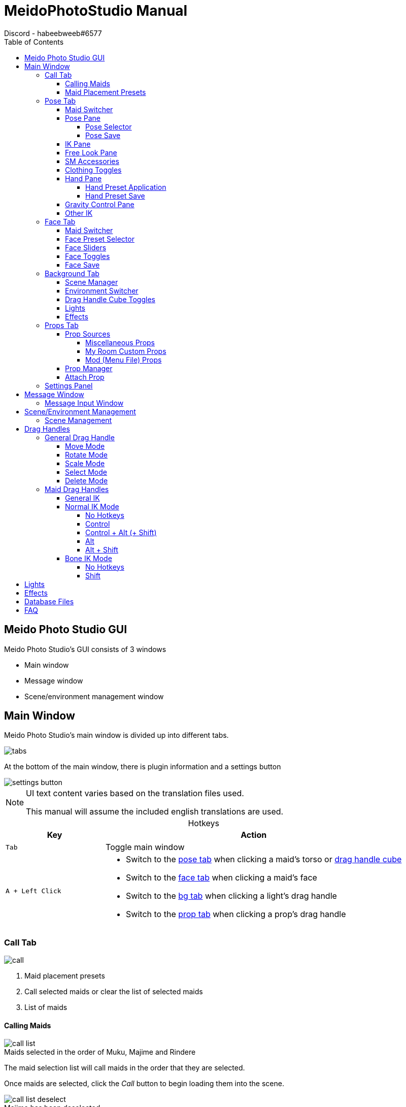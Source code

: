 = MeidoPhotoStudio Manual
Discord - habeebweeb#6577
:toc: left
:toclevels: 4
:icons: font
:imagesdir: screenshots
:data-uri:
:figure-caption!: 
:table-caption!:

:gamename: Custom Order Maid 3D 2
:oldgamename: Custom Maid 3D 2
:myroom: My Room Custom
:pluginname: Meido Photo Studio
:photomode: Studio Mode
:config: BepInEx\config{backslash}{pluginname}
:configdatabase: {config}\Database
:configpreset: {config}\Presets
:timestamp: yyyyMMddHHmmss

////
Screenshots are taken with ShareX (https://getsharex.com/)

MeidoPhotoStudio screenshots are to be taken with a grey background (#7A7A7AFF)

Using Runtime Unity Editor (https://github.com/ManlyMarco/RuntimeUnityEditor), set the main light to colour mode and set
LightProperty[0]'s colour and apply it with SetProps()
////

== {pluginname} GUI

{pluginname}'s GUI consists of 3 windows

- Main window
- Message window
- Scene/environment management window

:mainimage: main

== Main Window

{pluginname}'s main window is divided up into different tabs.

image::{mainimage}/tabs.png[]

At the bottom of the main window, there is plugin information and a settings button

image::{mainimage}/settings/settings_button.jpg[]

[NOTE]
====
UI text content varies based on the translation files used.

This manual will assume the included english translations are used.
====

.Hotkeys
[%header, cols="1a, 3a"]
|===

| Key | Action

| `Tab`
| Toggle main window

| `A + Left Click`
|

--
- Switch to the <<Pose Tab, pose tab>> when clicking a maid's torso or <<Drag Handle Cube Toggles, drag handle cube>>
- Switch to the <<Face Tab, face tab>> when clicking a maid's face
- Switch to the <<Background Tab, bg tab>> when clicking a light's drag handle
- Switch to the <<Props Tab, prop tab>> when clicking a prop's drag handle
--

|===

:callimage: {mainimage}/call

=== Call Tab

image::{callimage}/call.png[]

<1> Maid placement presets
<2> Call selected maids or clear the list of selected maids
<3> List of maids

==== Calling Maids

.Maids selected in the order of Muku, Majime and Rindere
image::{callimage}/call_list.png[]

The maid selection list will call maids in the order that they are selected.

Once maids are selected, click the _Call_ button to begin loading them into the scene.

.Majime has been deselected
image::{callimage}/call_list_deselect.png[]

Maids can be deselected and the order will update accordingly. Maids need to be recalled when changing selections to see
the changes.

The clear button will clear the selections made.

==== Maid Placement Presets

.Maids placed in the inverse diagonal preset
image::{callimage}/placement.png[]

When calling maids for the first time in a session, {pluginname} will place them all in the same position.

Placement presets will place maids based on the selected preset

:poseimage: {mainimage}/pose

=== Pose Tab

image:{poseimage}/pose.png[]
image:{poseimage}/pose_2.png[]

<.> Maid switcher
<.> Pose selector
<.> IK toggles
<.> Free look
<.> SM accessories
<.> Clothing toggles
<.> Hand presets
<.> Gravity control
<.> Copy IK
<.> Flip IK
<.> Pose saving
<.> Hand preset saving

[#maid-switcher]
==== Maid Switcher

image::{poseimage}/maid_switcher/switcher.png[]

The maid switcher is used to switch between the active maids in the scene.

<1> Edit the active maid (Only available in edit mode)


<2> Active maid's active slot number
+
This corresponds to the order the maids were selected in the <<_calling_maids, call tab>>.

==== Pose Pane

===== Pose Selector

image::{poseimage}/pose/pose_selector.png[]

<1> Pose source
+
--
The tabs consists of _Base_ poses that can be found in the game and _Custom_ poses that can be created in the game and
exported as `.anm` files.

The poses in the _Base_ pose source are populated from two sources

- A database file called `{configdatabase}\mm_pose_list.json` and
- Directly from the game arc files and categorized in `Normal`, `Normal 2` and `Ero 2`

Poses in the _Custom_ pose source are populated from `{configpreset}\Custom Poses`
--

<2> Pose category
+
The pose category represents a folder of poses.

<3> Pose
+
The pose itself. Changing the selected pose will apply the pose to the active maid.

NOTE: Changing the pose source or pose category will apply the first pose in the list to the active maid immediately.

===== Pose Save

image::{poseimage}/pose/pose_save.png[]

<1> Pose category
+
This corresponds to the folder the pose file will be saved in

<2> Pose name
+
--
This corresponds to the filename of the pose file.

NOTE: If a pose file with the same filename already exists in the folder, a timestamp in the format `{timestamp}` will
be appended to the new file.
--

Poses are saved to `{configpreset}\Custom Poses`

TIP: Pose presets are saved in the same format as {photomode} so presets shared online are compatible with {pluginname}!

==== IK Pane

image::{poseimage}/ik/ik.png[]

<1> IK toggle
+
Enables/disables all IK for the active maid. The maid cannot be moved/rotated/scaled nor posed. The maid can still be
selected while IK is disabled.

<2> Pose release toggle
+
When a maid is posed, the animation the maid is playing stops. Releasing the maid will replay their animation.

<3> Maid bone IK mode toggle
+
See <<_ik>>

==== Free Look Pane

image::{poseimage}/free_look/free_look.png[]

<.> Free look toggle and sliders
+
When free look is off, the maid will look at the camera. When free look is on, the maid will look in the direction
specified by the sliders.

<.> Look bindings
+
--
Toggling the bindings will affect how the maid looks in a direction.

Binding the eyes will move the eyes with the head. Unbinding the eyes will keep the maid's eyes centred

Binding the head will rotate the head. Unbinding the head will lock the head's rotation.

.Unbinding the head makes the eyes look towards the direction without rotating the head
image::{poseimage}/free_look/head_unbind.png[]
--

==== SM Accessories

image::{poseimage}/sm_restraints/sm_restraints.png[]

<1> Dropdown for SM accessories
<2> Attach/Detach (All) buttons
+
--
Detaching an accessory can be done by selecting the attached accessory in the dropdown (or another accessory from the
same category) and clicking _Detach_.

[NOTE]
====
The selection of attachable accessories is limited in {pluginname} because only the more complex attachable accessories are
listed. +
These accessories can attach to multiple points which cannot be handled by {pluginname}'s 
<<Attach Prop, prop attachment feature>>
====
--

==== Clothing Toggles

image:{poseimage}/clothing/clothing.png[]

<1> Toggles between simple and detailed clothing toggles.

<2> Toggles the active maid's clothing
+
When _Detailed Clothing_ is disabled, the _headdress_ toggle will treat all headwear as one thing (excluding eye
accessories).

<3> Toggles for more of the active maid's clothing (accessible when _Detailed Clothing_ is enabled)

<4> Toggles the curling and shift of the active maid's skirt and panties
+
--
- Curl front will shift the front of the active maid's skirt up
- Curl rear will shift the back of the active maid's skirt up (Only one can be curled at a time)
- Shift will shift the active maid's panties over
--

==== Hand Pane

===== Hand Preset Application

image::{poseimage}/hand/hand.png[]

<1> Hand preset category
<2> Hand preset
<3> Which hand to apply the preset to

NOTE: Selecting a category or preset does not apply the preset immediately.

===== Hand Preset Save

image::{poseimage}/hand/hand_save.png[]

<1> Pose category
+
This corresponds to the folder the hand file will be saved in.

<2> Pose name
+
--
This corresponds to the filename of the hand preset file.

NOTE: If a hand preset file with the same filename already exists in the folder, a timestamp in the format {timestamp}
will be appended to the new file.
--

<3> Which hand to make a preset of

Hand presets are saved to `{configpreset}\Hand Presets`

TIP: Hand presets are saved in the same format as {photomode} so presets shared online are compatible with {pluginname}!

==== Gravity Control Pane

image::{poseimage}/gravity/gravity.png[]

<1> Toggle hair and skirt gravity control for active maid
<2> Apply hair and/or skirt gravity to all maids
+
Moving any gravity control from any maid will apply the changes to all the maids.

Gravity controls are moved in the same way as <<_props, props>>

.Both gravity controls active
image::{poseimage}/gravity/gravity_example.png[]

TIP: Disable <<_ik_pane, maid IK>> to move drag handles within maid body

==== Other IK

image::{poseimage}/other_ik/copy_ik.jpg[]

Other maid's pose can be copied to the active maid.

The active maid's pose is flipped horizontally.

:faceimage: {mainimage}/face

=== Face Tab

image::{faceimage}/face.jpg[]

<.> Maid switcher
<.> Face preset selector
<.> Face sliders
<.> Face toggles
<.> Save face preset pane

==== Maid Switcher

See <<maid-switcher>>

==== Face Preset Selector

image::{faceimage}/face/face.jpg[]

<1> Face preset source
+
--
The tabs consists of _Base_ face preset that can be found in the game and _Custom_ face presets that can be created in 
{pluginname} and exported as `.xml` files.

The face presets in the _Base_ face preset source are populated from the game arc files

face presets in the _Custom_ pose source are populated from `{configpreset}\Face Presets`
--

<2> Face preset category
+
The face preset category represents a folder of poses.

<3> Face preset
+
The face preset itself. Changing the selected face preset will apply the preset to the active maid.

NOTE: Changing the face preset source or preset category will apply the first preset in the list to the active maid
immediately.

==== Face Sliders

image::{faceimage}/sliders/sliders.jpg[]
 
Changes face blend values for the active maid.

NOTE: Tongue Base is not available for some maid faces and the slider will not show up for those maids.

==== Face Toggles

image::{faceimage}/toggles/toggles.jpg[]
 
Toggles face blend values for the active maid

==== Face Save

image::{faceimage}/face/face_save.jpg[]

<1> Toggles the pane

<2> Face preset category
+
This corresponds to the folder the face preset file will be saved in

<3> Face preset name
+
--
This corresponds to the filename of the preset file.

NOTE: If a face preset file with the same filename already exists in the folder, a timestamp in the format `{timestamp}`
will be appended to the new file.
--

Face presets are saved to `{configpreset}\Face Presets`

[WARNING]
====
Face presets from other plugins are not compatible with {pluginname}.

Since {gamename} does not have a native way of saving face presets, {pluginname} saves face presets in its own format.
====

TIP: The format {pluginname} saves face presets in is very simple so other plugin face presets could be converted.

:bgimage: {mainimage}/bg

=== Background Tab

image::{bgimage}/bg.jpg[]

<.> Scene manager button
<.> Environment switcher
<.> drag handle cube toggle
<.> Lights
<.> Effects

==== Scene Manager

image::{bgimage}/scene_manager/scene_manager.jpg[]

Toggles the scene manager visibility.

See <<scene-manager>>

==== Environment Switcher

image::{bgimage}/bg/bg_switcher.jpg[]

Switch to environments available in the game.

.The environments are listed in this order
. {gamename}
. {oldgamename} (If linked)
. {myroom}

==== Drag Handle Cube Toggles

image::{bgimage}/cube/cube.jpg[]

Toggles cube drag handles and properties for objects.

[horizontal]
Props:: Toggle the visibility of the cube for all props
Small:: Makes all cubes smaller when enabled
Maid:: Toggle the visibility of the cube for all maids
BG:: Toggle the visibility of the cube for the environment

==== Lights

See <<Lights>>

==== Effects

See <<Effects>>

:propimage: {mainimage}/prop

=== Props Tab

image:{propimage}/props.jpg[]
image:{propimage}/props_2.jpg[]
image:{propimage}/props_3.jpg[]

<.> Prop sources
<.> Miscellaneous props
<.> Prop manager
<.> Attach point manager
<.> {myroom} props
<.> Menu file props

==== Prop Sources

Props can be spawned from three different sources

- Photo mode or game files directly
- {myroom} props
- Menu file (mod) props

===== Miscellaneous Props

image::{propimage}/prop_source/studio.jpg[]

<1> Prop category
+
--
The prop categories include

- All of {photomode}'s prop categories
+
NOTE: This includes props added through https://github.com/Neerhom/COM3D2.ModLoader[COM3D2.ModLoader] plugin like the
'Mirrors' category
- Props 1 which includes all `.asset_bg` files (including certain backgrounds. See <<Database Files>>)
- Props 2 which includes mob silhouettes and salon bg stage light
- Desk items
- Hand items
- Smaller Backgrounds
--

<2> The prop itself

<3> Add prop to scene

===== {myroom} Props

image::{propimage}/prop_source/myroom.jpg[]

<1> Prop category
+ 
These include all the categories of props in {myroom}.

<2> Prop icons
+
Clicking an icon will spawn the prop

===== Mod (Menu File) Props

Mod props come from mods placed in the `COM3D2\Mod` folder.

image::{propimage}/prop_source/mod.jpg[]

<1> The clothing category
+
The categories are limited to clothing and accessories

<2> Prop icons
+
Clicking an icon will spawn the prop

<3> Prop filters
+
- Mods filter only shows clothing/accessories in the `COM3D2\Mod` folder
- COM3D2 filter only shows clothing/accessories from the game

NOTE: Clothing/accessories from {oldgamename} will show up as well if {oldgamename} is linked.

==== Prop Manager

image::{propimage}/manager/manager.jpg[]

<1> The prop to manage
+
TIP: You can also select props to manage by holding `A` and clicking on the prop's drag handle.
<2> Prop properties and actions
+
--
Cube:: Toggle the drag handle for the prop.

WARNING: If <<Drag Handle Cube Toggles, drag handle cube toggle>> is disabled, prop drag handles will not be visible
regardless of the setting in the prop manager.

Gizmo:: Toggle the gizmo for the prop.
Shadow:: Toggle the shadow for the prop.
Copy:: Make a copy of the prop.
Delete:: Delete the prop.

TIP: You can also delete props by holding `D` and clicking on the prop's drag handle.
--

==== Attach Prop

image::{propimage}/attach/attach.jpg[]

<1> The current prop that's being managed. See <<Prop Manager>>
+
The attach prop pane uses the current prop in the prop manager to attach to maids

<2> The maid to attach/detach props to/from

<3> Keep the prop's position when attaching/detaching props to/from maids.

<4> The point on the maid to attach/detach the prop to/from.

NOTE: This pane is only enabled when there is at least one maid and one prop in the scene.

=== Settings Panel

image::{mainimage}/settings/settings.jpg[]

<1> Controls rebinding
+
All hotkeys can be rebound except for maid drag handles which use modifier keys (`Control, Alt, Shift`) as hotkeys.

<2> Reload translations and presets

:messageimage: message

== Message Window

image::{messageimage}/message_example.jpg[]

.Hotkeys
[%header, cols="1a, 3a"]
|===

| Key | Action

| `M`
| 

- Hide message box when visible
- Toggle message input window when message box is hidden

|===

=== Message Input Window

image::{messageimage}/message.jpg[]

<1> Name to put in the name field
<2> Font size of the main message body
<3> Message body

:sceneimage: scene_manager

[#scene-manager]
== Scene/Environment Management

{pluginname} saves scenes inside a `.png` image file. {pluginname}'s scene manager was designed to look similar to
{photomode}'s scene manager while being more flexible.

.Hotkeys
[%header, cols="1a, 3"]
|===

| Key | Action

| `F8`
| Hide/show the scene manager

| `Control + S`
| Save a quick scene

| `Control + A`
| Load a quick scene

|===

image::{sceneimage}/manager.jpg[]

<.> Folders where scenes are stored
+
--
The first folder is the root scene folder and subsequent folders are sub-folders of the root folder

Scenes folders are stored in `{config}\Scenes`
--

<.> Shows a text input field for making a new sub folder when clicked and a delete button 
+
The delete button will be enabled when a non root-folder is selected (ie. folders after the _Scenes_ folder).

<.> Switches to the environment manager.
+
NOTE: Environments are just scenes that do not load maids, message box and camera position

<.> Refreshes the list of folders and the scenes inside

<.> Scene sorting modes and descending toggle
+
.Available sorting modes
- Name
- Date created
- Date modified

<.> Save scene button
+
--
Saves the scene to the currently selected folder.

The filename used is `mpsscene` with a timestamp in the format `{timestamp}` and `.png`

NOTE: Quick scenes are saved in `{config}` as a file named `mpstempscene` without a file extension.
--

<.> A saved scene
+
Clicking the scene will open the <<Scene Management, scene management window>>

<.> Resize handle

=== Scene Management

image::{sceneimage}/management.jpg[]

<.> Delete the scene (A confirmation will be shown)
<.> Overwrite the scene
<.> Load the scene (Any unsaved changes will be lost)
<.> Scene's filename
<.> The number of maids in the scene

:dragimage: drag_handle

== Drag Handles

Aside from the UI, a lot of the interaction with {pluginname} is done through the manipulation of drag handles.

=== General Drag Handle

.Different drag modes
image::{dragimage}/handles.jpg[]

<.> Move mode
<.> Rotate mode
<.> Scale mode
<.> Select mode
<.> Delete mode

==== Move Mode

Moves the attached object along the floor or up and down.

.Hotkeys
[%header, cols="2a, 3"]
|===

| Key | Action

| `Z + Drag`
| Move object along XZ plane

| `Z + Control + Drag`
| Move object along the y axis

|===

==== Rotate Mode

Rotates the attached object.

For certain object types, a rotation gizmo is also visible.

.Hotkeys
[%header, cols="2a, 3"]
|===

| Key | Action

| `X + Drag`
| Rotate object along XZ axis

| `Z + Shift + Drag`
| Rotate object along the *world* Y axis

| `X + Shift + Drag`
| Rotate object along its *local* Y axis

| `X + Double Click`
| Reset object rotation

|===

==== Scale Mode

Scales the attached object.

For certain types of lights, scaling will change a property of the light.

.Hotkeys
[%header, cols="2a, 3"]
|===

| Key | Action

| `C + Drag`
| Scale object

| `C + Double Click`
| Reset object scale

|===

==== Select Mode

Makes the attached object the focus for further editing in the UI.

Selecting an object will switch the <<Main Window, main window>> to the appropriate tab where the object can be edited.

.Hotkeys
[%header, cols="2a, 3"]
|===

| Key | Action

| `A + Left Click`
| Select object

|===

==== Delete Mode

Deletes the attached object.

.Hotkeys
[%header, cols="2a, 3"]
|===
| Key | Action

| `D + Left Click`
| Delete object

|===

:dragimagemaid: {dragimage}\maid
:dragimagemaidnorm: {dragimagemaid}\normal
:dragimagemaidbone: {dragimagemaid}\bone

=== Maid Drag Handles

Maids themselves have drag handles. 

Holding specific hotkeys and dragging over the general area of the drag handle will perform its specific function.

There are two IK modes, <<Normal IK Mode, normal>> and <<Bone IK Mode, bone>>.

[NOTE]
--
For general IK (except for the cube drag handle) and normal IK, drag handles are not visible in game.

Drag handles are visible in the manual for demonstration purposes.
--

==== General IK

image::{dragimagemaid}\general.jpg[]

Maids have two general drag handles, a capsule shaped one on the torso and a cube at the feet.

NOTE: Cube drag handle is only available when it is <<Drag Handle Cube Toggles, enabled>>.

See <<General Drag Handle>> for more information.

==== Normal IK Mode

[#normal-no-hotkeys]
===== No Hotkeys

image::{dragimagemaidnorm}\none.jpg[]

When no hotkeys are pressed, drag handles for the joints of the arms and legs are available.

Dragging the hand/foot will move the entire arm/leg like a chain.

Dragging the elbow/knee will rotate the entire arm/leg with the shoulder/thigh as the pivot point.

===== Control

image::{dragimagemaidnorm}\ctrl.jpg[]

`Control` rotates the forearm/calf with the elbow/knee as the pivot point.

This is useful for when you want to move only the forearm/calf without moving the entire limb.

===== Control + Alt (+ Shift)

image::{dragimagemaidnorm}\ctrl_alt.jpg[]

`Control + Alt` does different things based on which drag handle is being manipulated.

Face::
+
--
Moves the eyes.

[NOTE]
====
`Control + Alt + Shift` moves the eyes in inverse directions.

.Cross eyed
image::{dragimagemaidnorm}\inverse.jpg[]

====
--

Breasts:: Moves the breasts

``Double Click``ing while holding the hotkeys will reset the position.


===== Alt

image::{dragimagemaidnorm}\alt.jpg[]

`Alt` rotates the head, torso, pelvis, hand and feet around a pivot point.

===== Alt + Shift

image::{dragimagemaidnorm}\alt_shift.jpg[]

`Alt + Shift` concerns the same parts as `<<Alt>>` as well as the entire arm and leg but instead rotates them along
their *local* Y axis.

==== Bone IK Mode

Drag handles in bone IK mode are visible and performs different actions based on which hotkeys are pressed.

The hotkeys for bone IK mode are the same as <<Normal IK Mode, normal IK mode>> but instead replaces the handles forgizmos instead.

===== No Hotkeys

image::{dragimagemaidbone}\none.jpg[]

For the arm and leg drag handles, they work the same way as <<normal-no-hotkeys, normal IK mode>>.

Drag handles along the spine will rotate around a pivot point.

The pelvis drag handle changes the maid's *local* rotation.

[NOTE] 
====
Modifying a maid's *local* position/rotation affects the position/rotation of the maid's pose.

An example of where this is useful is making a pose where the maid is sitting on the floor. For many poses the default
local position is located somewhere where the maid's feet touch the ground. Moving the local position closer to the
floor will keep the maid's actual position while making the pose make sense.

.Compare the local position (black cube) to the world position (blue cube)
image::{dragimagemaidbone}\local.jpg[]
====

===== Shift

image::{dragimagemaidbone}\shift.jpg[]

`Shift` rotates the spine parts along their *local* Y axis.

A gizmo replaces the pelvis drag handle.

== Lights

== Effects

== Database Files

== FAQ
